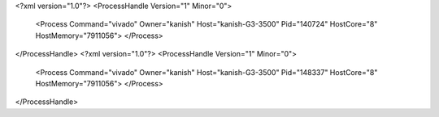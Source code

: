 <?xml version="1.0"?>
<ProcessHandle Version="1" Minor="0">
    <Process Command="vivado" Owner="kanish" Host="kanish-G3-3500" Pid="140724" HostCore="8" HostMemory="7911056">
    </Process>
</ProcessHandle>
<?xml version="1.0"?>
<ProcessHandle Version="1" Minor="0">
    <Process Command="vivado" Owner="kanish" Host="kanish-G3-3500" Pid="148337" HostCore="8" HostMemory="7911056">
    </Process>
</ProcessHandle>
